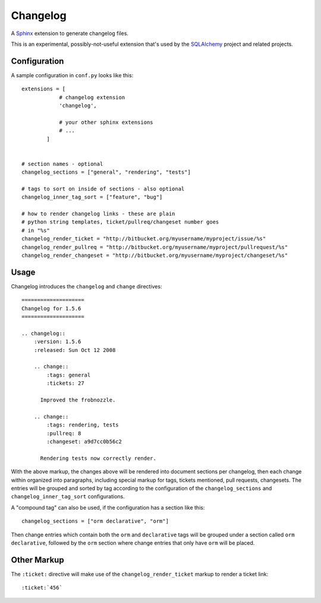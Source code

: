 ==========
Changelog
==========

A `Sphinx <http://sphinx.pocoo.org/>`_ extension to generate changelog files.

This is an experimental, possibly-not-useful extension that's used by the
`SQLAlchemy <http://www.sqlalchemy.org>`_ project and related projects.

Configuration
=============

A sample configuration in ``conf.py`` looks like this::

    extensions = [
                # changelog extension
                'changelog',

                # your other sphinx extensions
                # ...
            ]


    # section names - optional
    changelog_sections = ["general", "rendering", "tests"]

    # tags to sort on inside of sections - also optional
    changelog_inner_tag_sort = ["feature", "bug"]

    # how to render changelog links - these are plain
    # python string templates, ticket/pullreq/changeset number goes
    # in "%s"
    changelog_render_ticket = "http://bitbucket.org/myusername/myproject/issue/%s"
    changelog_render_pullreq = "http://bitbucket.org/myusername/myproject/pullrequest/%s"
    changelog_render_changeset = "http://bitbucket.org/myusername/myproject/changeset/%s"

Usage
=====

Changelog introduces the ``changelog`` and ``change`` directives::

    ====================
    Changelog for 1.5.6
    ====================

    .. changelog::
        :version: 1.5.6
        :released: Sun Oct 12 2008

        .. change::
            :tags: general
            :tickets: 27

          Improved the frobnozzle.

        .. change::
            :tags: rendering, tests
            :pullreq: 8
            :changeset: a9d7cc0b56c2

          Rendering tests now correctly render.


With the above markup, the changes above will be rendered into document sections
per changelog, then each change within organized into paragraphs, including
special markup for tags, tickets mentioned, pull requests, changesets.   The entries will
be grouped and sorted by tag according to the configuration of the ``changelog_sections``
and ``changelog_inner_tag_sort`` configurations.

A "compound tag" can also be used, if the configuration has a section like this::

    changelog_sections = ["orm declarative", "orm"]

Then change entries which contain both the ``orm`` and ``declarative`` tags will be
grouped under a section called ``orm declarative``, followed by the ``orm`` section where
change entries that only have ``orm`` will be placed.

Other Markup
============

The ``:ticket:`` directive will make use of the ``changelog_render_ticket`` markup
to render a ticket link::

    :ticket:`456`



